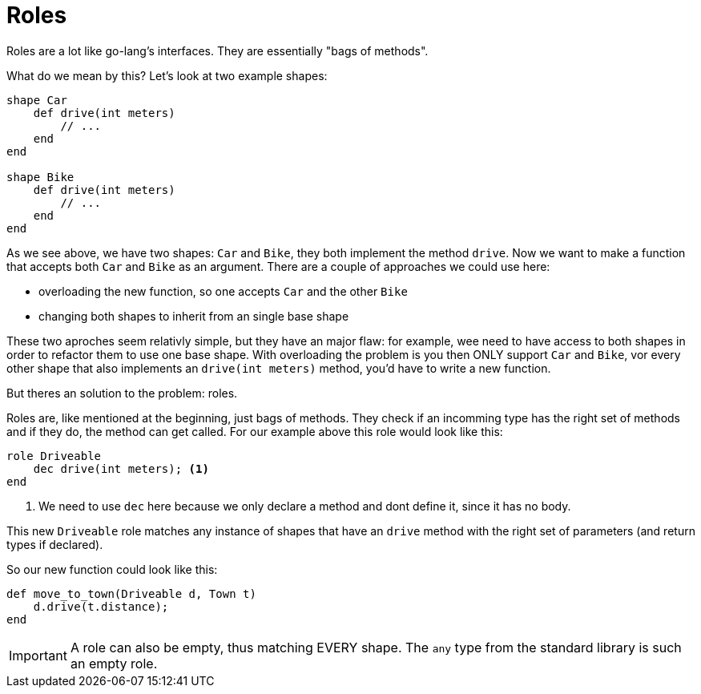 :icons: font
:source-highlighter: rouge
:toc:
:toc-placement!:

= Roles

toc::[]

Roles are a lot like go-lang's interfaces. They are essentially "bags of methods".

What do we mean by this? Let's look at two example shapes:

[source,lapyst]
----
shape Car
    def drive(int meters)
        // ...
    end
end

shape Bike
    def drive(int meters)
        // ...
    end
end
----

As we see above, we have two shapes: `Car` and `Bike`, they both implement the method `drive`. Now we want to make a function that accepts both `Car` and `Bike` as an argument. There are a couple of approaches we could use here:

- overloading the new function, so one accepts `Car` and the other `Bike`
- changing both shapes to inherit from an single base shape

These two aproches seem relativly simple, but they have an major flaw: for example, wee need to have access to both shapes in order to refactor them to use one base shape. With overloading the problem is you then ONLY support `Car` and `Bike`, vor every other shape that also implements an `drive(int meters)` method, you'd have to write a new function.

But theres an solution to the problem: roles.

Roles are, like mentioned at the beginning, just bags of methods. They check if an incomming type has the right set of methods and if they do, the method can get called. For our example above this role would look like this:

[source,lapyst]
----
role Driveable
    dec drive(int meters); <1>
end
----
<1> We need to use `dec` here because we only declare a method and dont define it, since it has no body.

This new `Driveable` role matches any instance of shapes that have an `drive` method with the right set of parameters (and return types if declared).

So our new function could look like this:

[source,lapyst]
----
def move_to_town(Driveable d, Town t)
    d.drive(t.distance);
end
----

IMPORTANT: A role can also be empty, thus matching EVERY shape. The `any` type from the standard library is such an empty role.